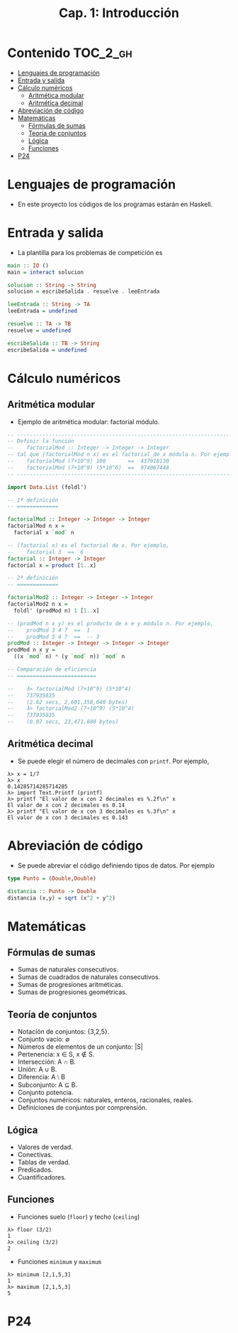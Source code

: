 #+TITLE: Cap. 1: Introducción
#+LANGUAGE: es

* Contenido                                                        :TOC_2_gh:
 - [[#lenguajes-de-programación][Lenguajes de programación]]
 - [[#entrada-y-salida][Entrada y salida]]
 - [[#cálculo-numéricos][Cálculo numéricos]]
   - [[#aritmética-modular][Aritmética modular]]
   - [[#aritmética-decimal][Aritmética decimal]]
 - [[#abreviación-de-código][Abreviación de código]]
 - [[#matemáticas-][Matemáticas ]]
   - [[#fórmulas-de-sumas][Fórmulas de sumas]]
   - [[#teoría-de-conjuntos][Teoría de conjuntos]]
   - [[#lógica][Lógica]]
   - [[#funciones][Funciones]]
 - [[#p24][P24]]

* Lenguajes de programación

+ En este proyecto los códigos de los programas estarán en Haskell.

* Entrada y salida

+ La plantilla para los problemas de competición es
#+BEGIN_SRC haskell
main :: IO ()
main = interact solucion

solucion :: String -> String
solucion = escribeSalida . resuelve . leeEntrada

leeEntrada :: String -> TA
leeEntrada = undefined

resuelve :: TA -> TB
resuelve = undefined

escribeSalida :: TB -> String
escribeSalida = undefined
#+END_SRC

* Cálculo numéricos

** Aritmética modular

+ Ejemplo de aritmética modular: factorial módulo.
#+BEGIN_SRC haskell
-- ---------------------------------------------------------------------
-- Definir la función
--    factorialMod :: Integer -> Integer -> Integer
-- tal que (factorialMod n x) es el factorial de x módulo n. Por ejemplo,
--    factorialMod (7+10^9) 100       ==  437918130
--    factorialMod (7+10^9) (5*10^6)  ==  974067448
-- ---------------------------------------------------------------------

import Data.List (foldl')

-- 1ª definición
-- =============

factorialMod :: Integer -> Integer -> Integer
factorialMod n x =
  factorial x `mod` n

-- (factorial x) es el factorial de x. Por ejemplo,
--    factorial 3  ==  6
factorial :: Integer -> Integer
factorial x = product [1..x]

-- 2ª definición
-- =============

factorialMod2 :: Integer -> Integer -> Integer
factorialMod2 n x =
  foldl' (prodMod n) 1 [1..x]

-- (prodMod n x y) es el producto de x e y módulo n. Por ejemplo,
--    prodMod 3 4 7  ==  1
--    prodMod 5 4 7  ==  -- 3
prodMod :: Integer -> Integer -> Integer -> Integer
prodMod n x y =
  ((x `mod` n) * (y `mod` n)) `mod` n
  
-- Comparación de eficiencia
-- =========================

--    λ> factorialMod (7+10^9) (5*10^4)
--    737935835
--    (2.62 secs, 2,601,358,640 bytes)
--    λ> factorialMod2 (7+10^9) (5*10^4)
--    737935835
--    (0.07 secs, 23,471,880 bytes)
#+END_SRC

** Aritmética decimal

+ Se puede elegir el número de decimales con ~printf~. Por ejemplo,
#+BEGIN_EXAMPLE
λ> x = 1/7
λ> x
0.14285714285714285
λ> import Text.Printf (printf)
λ> printf "El valor de x con 2 decimales es %.2f\n" x
El valor de x con 2 decimales es 0.14
λ> printf "El valor de x con 3 decimales es %.3f\n" x
El valor de x con 3 decimales es 0.143
#+END_EXAMPLE

* Abreviación de código

+ Se puede abreviar el código definiendo tipos de datos. Por ejemplo
#+BEGIN_SRC haskell
type Punto = (Double,Double)

distancia :: Punto -> Double
distancia (x,y) = sqrt (x^2 + y^2) 
#+END_SRC

* Matemáticas 

** Fórmulas de sumas

+ Sumas de naturales consecutivos.
+ Sumas de cuadrados de naturales consecutivos.
+ Sumas de progresiones aritméticas.
+ Sumas de progresiones geométricas.

** Teoría de conjuntos

+ Notación de conjuntos: {3,2,5}.
+ Conjunto vacío: ∅
+ Números de elementos de un conjunto: |S|
+ Pertenencia: x ∈ S, x ∉ S.
+ Intersección: A ∩ B.
+ Unión: A ∪ B.
+ Diferencia: A ⧵ B
+ Subconjunto: A ⊆ B.
+ Conjunto potencia.
+ Conjuntos numéricos: naturales, enteros, racionales, reales.
+ Definiciones de conjuntos por comprensión.

** Lógica

+ Valores de verdad.
+ Conectivas.
+ Tablas de verdad.
+ Predicados.
+ Cuantificadores.

** Funciones

+ Funciones suelo (~floor~) y techo (~ceiling~)
#+BEGIN_EXAMPLE
λ> floor (3/2)
1
λ> ceiling (3/2)
2
#+END_EXAMPLE

+ Funciones ~minimum~ y ~maximum~
#+BEGIN_EXAMPLE
λ> minimum [2,1,5,3]
1
λ> maximum [2,1,5,3]
5
#+END_EXAMPLE

* P24
